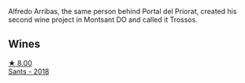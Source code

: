 Alfredo Arribas, the same person behind Portal del Priorat, created his second wine project in Montsant DO and called it Trossos.

** Wines

#+begin_export html
<div class="flex-container">
  <a class="flex-item flex-item-left" href="/wines/ac087d27-5f55-4c5f-bd52-b75f29c236fd.html">
    <img class="flex-bottle" src="/images/ac/087d27-5f55-4c5f-bd52-b75f29c236fd/2022-06-09-21-46-04-IMG-0371.webp"></img>
    <section class="h text-small text-lighter">★ 8.00</section>
    <section class="h text-bolder">Sants - 2018</section>
  </a>

</div>
#+end_export
